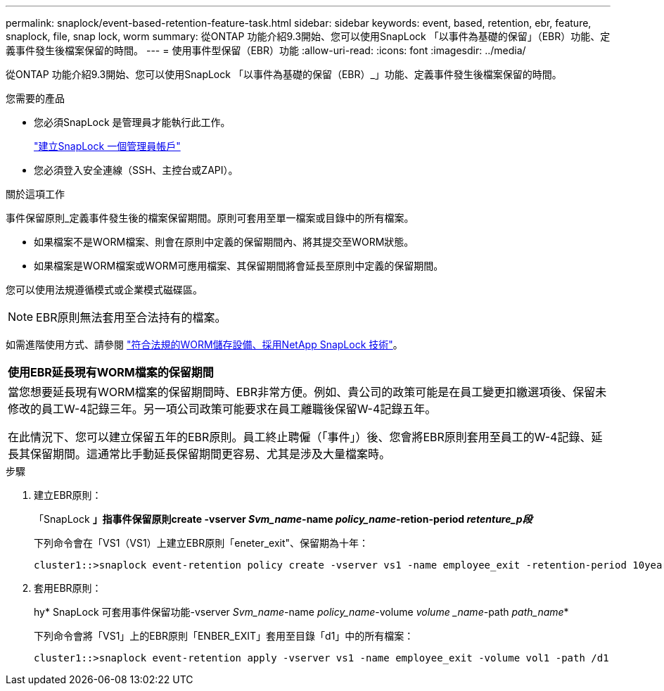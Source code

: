 ---
permalink: snaplock/event-based-retention-feature-task.html 
sidebar: sidebar 
keywords: event, based, retention, ebr, feature, snaplock, file, snap lock, worm 
summary: 從ONTAP 功能介紹9.3開始、您可以使用SnapLock 「以事件為基礎的保留」（EBR）功能、定義事件發生後檔案保留的時間。 
---
= 使用事件型保留（EBR）功能
:allow-uri-read: 
:icons: font
:imagesdir: ../media/


[role="lead"]
從ONTAP 功能介紹9.3開始、您可以使用SnapLock 「以事件為基礎的保留（EBR）_」功能、定義事件發生後檔案保留的時間。

.您需要的產品
* 您必須SnapLock 是管理員才能執行此工作。
+
link:create-compliance-administrator-account-task.html["建立SnapLock 一個管理員帳戶"]

* 您必須登入安全連線（SSH、主控台或ZAPI）。


.關於這項工作
事件保留原則_定義事件發生後的檔案保留期間。原則可套用至單一檔案或目錄中的所有檔案。

* 如果檔案不是WORM檔案、則會在原則中定義的保留期間內、將其提交至WORM狀態。
* 如果檔案是WORM檔案或WORM可應用檔案、其保留期間將會延長至原則中定義的保留期間。


您可以使用法規遵循模式或企業模式磁碟區。

[NOTE]
====
EBR原則無法套用至合法持有的檔案。

====
如需進階使用方式、請參閱 link:https://www.netapp.com/us/media/tr-4526.pdf["符合法規的WORM儲存設備、採用NetApp SnapLock 技術"]。

|===


| *使用EBR延長現有WORM檔案的保留期間* 


 a| 
當您想要延長現有WORM檔案的保留期間時、EBR非常方便。例如、貴公司的政策可能是在員工變更扣繳選項後、保留未修改的員工W-4記錄三年。另一項公司政策可能要求在員工離職後保留W-4記錄五年。

在此情況下、您可以建立保留五年的EBR原則。員工終止聘僱（「事件」）後、您會將EBR原則套用至員工的W-4記錄、延長其保留期間。這通常比手動延長保留期間更容易、尤其是涉及大量檔案時。

|===
.步驟
. 建立EBR原則：
+
「SnapLock *」指事件保留原則create -vserver _Svm_name_-name _policy_name_-retion-period _retenture_p段_*

+
下列命令會在「VS1（VS1）上建立EBR原則「eneter_exit"、保留期為十年：

+
[listing]
----
cluster1::>snaplock event-retention policy create -vserver vs1 -name employee_exit -retention-period 10years
----
. 套用EBR原則：
+
hy* SnapLock 可套用事件保留功能-vserver _Svm_name_-name _policy_name_-volume _volume _name_-path _path_name_*

+
下列命令會將「VS1」上的EBR原則「ENBER_EXIT」套用至目錄「d1」中的所有檔案：

+
[listing]
----
cluster1::>snaplock event-retention apply -vserver vs1 -name employee_exit -volume vol1 -path /d1
----

